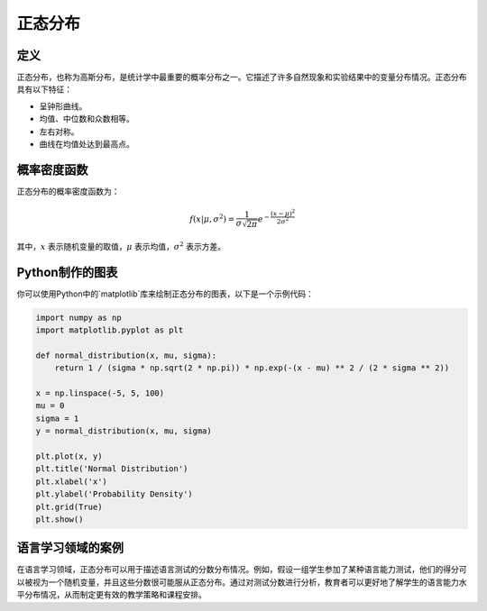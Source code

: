正态分布
=========

定义
-------

正态分布，也称为高斯分布，是统计学中最重要的概率分布之一。它描述了许多自然现象和实验结果中的变量分布情况。正态分布具有以下特征：

- 呈钟形曲线。
- 均值、中位数和众数相等。
- 左右对称。
- 曲线在均值处达到最高点。

概率密度函数
----------------

正态分布的概率密度函数为：

.. math::

    f(x | \mu, \sigma^2) = \frac{1}{\sigma \sqrt{2\pi}} e^{-\frac{(x - \mu)^2}{2\sigma^2}}

其中，:math:`x` 表示随机变量的取值，:math:`\mu` 表示均值，:math:`\sigma^2` 表示方差。

Python制作的图表
----------------------

你可以使用Python中的`matplotlib`库来绘制正态分布的图表，以下是一个示例代码：

.. code-block:: python

    import numpy as np
    import matplotlib.pyplot as plt

    def normal_distribution(x, mu, sigma):
        return 1 / (sigma * np.sqrt(2 * np.pi)) * np.exp(-(x - mu) ** 2 / (2 * sigma ** 2))

    x = np.linspace(-5, 5, 100)
    mu = 0
    sigma = 1
    y = normal_distribution(x, mu, sigma)

    plt.plot(x, y)
    plt.title('Normal Distribution')
    plt.xlabel('x')
    plt.ylabel('Probability Density')
    plt.grid(True)
    plt.show()

语言学习领域的案例
-------------------------

在语言学习领域，正态分布可以用于描述语言测试的分数分布情况。例如，假设一组学生参加了某种语言能力测试，他们的得分可以被视为一个随机变量，并且这些分数很可能服从正态分布。通过对测试分数进行分析，教育者可以更好地了解学生的语言能力水平分布情况，从而制定更有效的教学策略和课程安排。
